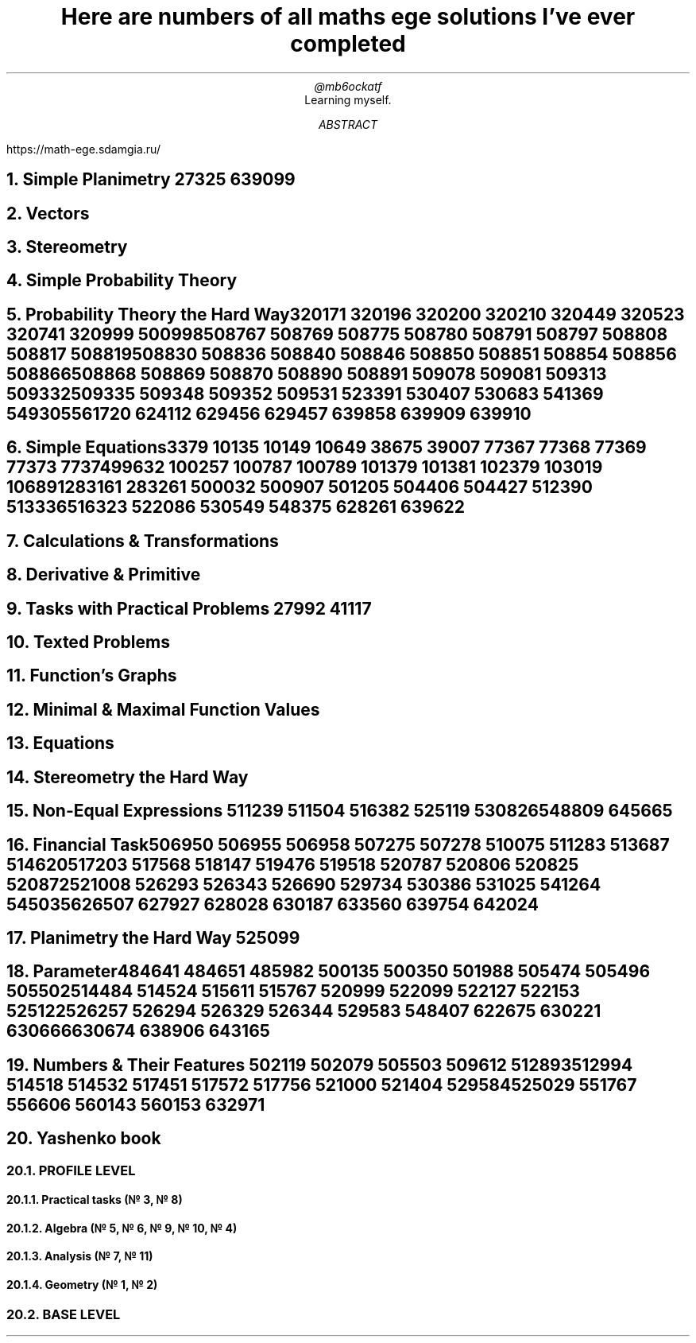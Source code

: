 .TL
Here are numbers of all maths ege solutions I've ever completed
.AU
@mb6ockatf
.AI
Learning myself.
.AB
https://math-ege.sdamgia.ru/
.AE

.NH
Simple Planimetry
27325
639099

.NH
Vectors

.NH
Stereometry

.NH
Simple Probability Theory

.NH
Probability Theory the Hard Way

320171
320196
320200
320210
320449
320523
320741
320999
500998
508767
508769
508775
508780
508791
508797
508808
508817
508819
508830
508836
508840
508846
508850
508851
508854
508856
508866
508868
508869
508870
508890
508891
509078
509081
509313
509332
509335
509348
509352
509531
523391
530407
530683
541369
549305
561720
624112
629456
629457
639858
639909
639910

.NH
Simple Equations

3379
10135
10149
10649
38675
39007
77367
77368
77369
77373
77374
99632
100257
100787
100789
101379
101381
102379
103019
106891
283161
283261
500032
500907
501205
504406
504427
512390
513336
516323
522086
530549
548375
628261
639622

.NH
Calculations & Transformations

.NH
Derivative & Primitive

.NH
Tasks with Practical Problems
27992
41117

.NH
Texted Problems

.NH
Function's Graphs

.NH
Minimal & Maximal Function Values

.NH
Equations

.NH
Stereometry the Hard Way

.NH
Non-Equal Expressions
511239
511504
516382
525119
530826
548809
645665

.NH
Financial Task

506950
506955
506958
507275
507278
510075
511283
513687
514620
517203
517568
518147
519476
519518
520787
520806
520825
520872
521008
526293
526343
526690
529734
530386
531025
541264
545035
626507
627927
628028
630187
633560
639754
642024

.NH
Planimetry the Hard Way
525099

.NH
Parameter

484641
484651
485982
500135
500350
501988
505474
505496
505502
514484
514524
515611
515767
520999
522099
522127
522153
525122
526257
526294
526329
526344
529583
548407
622675
630221
630666
630674
638906
643165

.NH
Numbers & Their Features
502119
502079
505503
509612
512893
512994
514518
514532
517451
517572
517756
521000
521404
529584
525029
551767
556606
560143
560153
632971

.NH 1
Yashenko book

.NH 2
PROFILE LEVEL

.NH 3
Practical tasks (№ 3, № 8)

.NH 3
Algebra (№ 5, № 6, № 9, № 10, № 4)

.NH 3
Analysis (№ 7, № 11)

.NH 3
Geometry (№ 1, № 2)

.NH 2
BASE LEVEL
